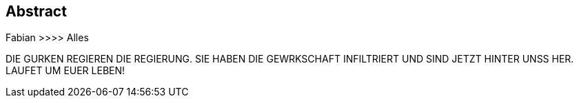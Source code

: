 == Abstract

Fabian >>>> Alles


DIE GURKEN REGIEREN DIE REGIERUNG. SIE HABEN DIE GEWRKSCHAFT INFILTRIERT UND SIND JETZT HINTER UNSS HER. LAUFET UM EUER LEBEN!

:cucumber: :cucumber: :cucumber: :cucumber: :cucumber: :cucumber: :cucumber: :cucumber: :cucumber: :cucumber cucumber: :cucumber: :cucumber: :cucumber::cucumber: :cucumber::cucumber::cucumber::cucumber::cucumber::cucumber::cucumber::cucumber::cucumber::cucumber: :cucumber::cucumber::cucumber::cucumber::cucumber::cucumber::cucumber::cucumber::cucumber::cucumber::cucumber::cucumber: :cucumber::cucumber::cucumber::cucumber::cucumber::cucumber::cucumber::cucumber::cucumber::cucumber::cucumber::cucumber: :cucumber::cucumber::cucumber::cucumber::cucumber::cucumber::cucumber::cucumber::cucumber::cucumber::cucumber::cucumber: :cucumber::cucumber::cucumber::cucumber::cucumber::cucumber::cucumber::cucumber::cucumber::cucumber::cucumber::cucumber: :cucumber::cucumber::cucumber::cucumber::cucumber::cucumber::cucumber::cucumber::cucumber::cucumber::cucumber::cucumber: :cucumber::cucumber::cucumber::cucumber::cucumber::cucumber::cucumber::cucumber::cucumber::cucumber::cucumber::cucumber: :cucumber::cucumber::cucumber::cucumber::cucumber::cucumber::cucumber::cucumber::cucumber::cucumber::cucumber::cucumber: :cucumber::cucumber::cucumber::cucumber::cucumber::cucumber::cucumber::cucumber::cucumber::cucumber::cucumber::cucumber: :cucumber::cucumber::cucumber::cucumber::cucumber::cucumber::cucumber::cucumber::cucumber::cucumber::cucumber::cucumber::cucumber::cucumber::cucumber:

